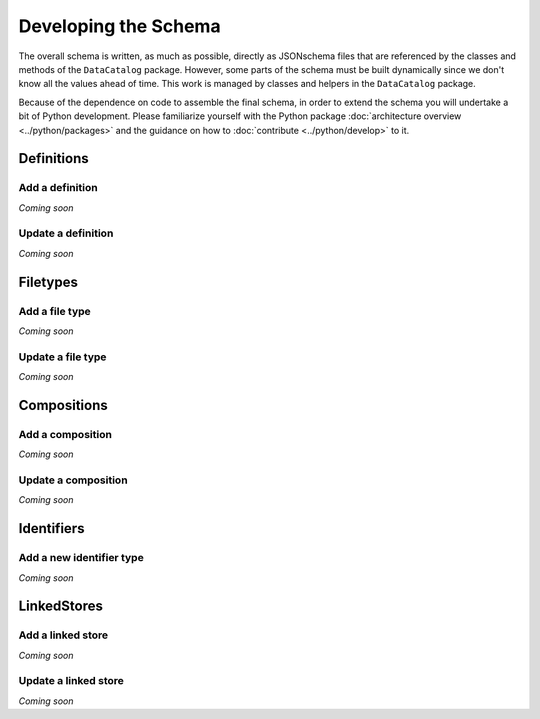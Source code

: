.. _schema_develop:

=====================
Developing the Schema
=====================

The overall schema is written, as much as possible, directly as JSONschema
files that are referenced by the classes and methods of the ``DataCatalog``
package. However, some parts of the schema must be built dynamically since
we don't know all the values ahead of time. This work is managed by classes
and helpers in the ``DataCatalog`` package.

Because of the dependence on code to assemble the final schema, in order to
extend the schema you will undertake a bit of Python development. Please
familiarize yourself with the Python package :doc:`architecture overview <../python/packages>`
and the guidance on how to :doc:`contribute <../python/develop>` to it.

Definitions
^^^^^^^^^^^

Add a definition
~~~~~~~~~~~~~~~~
*Coming soon*

Update a definition
~~~~~~~~~~~~~~~~~~~
*Coming soon*

Filetypes
^^^^^^^^^

Add a file type
~~~~~~~~~~~~~~~
*Coming soon*

Update a file type
~~~~~~~~~~~~~~~~~~
*Coming soon*

Compositions
^^^^^^^^^^^^

Add a composition
~~~~~~~~~~~~~~~~~
*Coming soon*

Update a composition
~~~~~~~~~~~~~~~~~~~~
*Coming soon*

Identifiers
^^^^^^^^^^^

Add a new identifier type
~~~~~~~~~~~~~~~~~~~~~~~~~
*Coming soon*

LinkedStores
^^^^^^^^^^^^

Add a linked store
~~~~~~~~~~~~~~~~~~
*Coming soon*

Update a linked store
~~~~~~~~~~~~~~~~~~~~~
*Coming soon*
